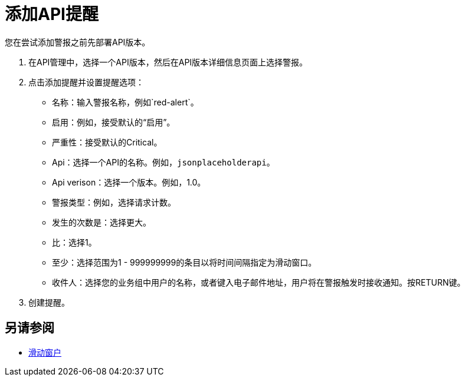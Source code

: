 = 添加API提醒

您在尝试添加警报之前先部署API版本。

. 在API管理中，选择一个API版本，然后在API版本详细信息页面上选择警报。
. 点击添加提醒并设置提醒选项：
* 名称：输入警报名称，例如`red-alert`。
* 启用：例如，接受默认的“启用”。
* 严重性：接受默认的Critical。
*  Api：选择一个API的名称。例如，`jsonplaceholderapi`。
*  Api verison：选择一个版本。例如，1.0。
* 警报类型：例如，选择请求计数。
* 发生的次数是：选择更大。
* 比：选择1。
* 至少：选择范围为1  -  999999999的条目以将时间间隔指定为滑动窗口。
* 收件人：选择您的业务组中用户的名称，或者键入电子邮件地址，用户将在警报触发时接收通知。按RETURN键。
+
. 创建提醒。

== 另请参阅

*  link:https://www.techopedia.com/definition/869/sliding-window[滑动窗户]

